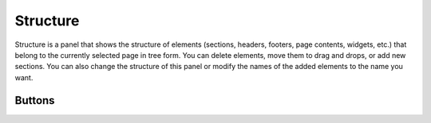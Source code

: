 Structure
================

Structure is a panel that shows the structure of elements (sections, headers, footers, page contents, widgets, etc.) that belong to the currently selected page in tree form.
You can delete elements, move them to drag and drops, or add new sections.
You can also change the structure of this panel or modify the names of the added elements to the name you want.

.. image:: /_static/navigation/structure/structure_new.png

Buttons
--------------

.. list-table::
    :widths: 3 10 
    :header-rows: 1

    * - UI
      - Name
      - Description

    * - .. image:: /_static/navigation/structure/ic_structure_add_new.png
          :height: 66px
      - Add an widget
      - subtext

    * - .. image:: /_static/navigation/structure/ic_add_panel.png
          :height: 66px
      - Add Panel (Add an widget)
      - subtext

    * - .. image:: /_static/navigation/structure/ic_add_popup.png
          :height: 66px
      - Add Pop-Up (Add an widget)
      - subtext

    * - .. image:: /_static/navigation/structure/ic_structure_layout_01.png
          :height: 66px
      - Change an layout (Content only)
      - subtext

    * - .. image:: /_static/navigation/structure/ic_structure_layout_02.png
          :height: 66px
      - Change an layout (Header, Content & Footer)
      - subtext

    * - .. image:: /_static/navigation/structure/ic_structure_layout_03.png
          :height: 66px
      - Change an layout (Header & Content)
      - subtext

    * - .. image:: /_static/navigation/structure/ic_structure_layout_04.png
          :height: 66px
      - Change an layout (Content & Footer)
      - subtext

    * - .. image:: /_static/navigation/structure/ic_trash_new.png
          :height: 66px
      - Delete widget(s)
      - subtext
